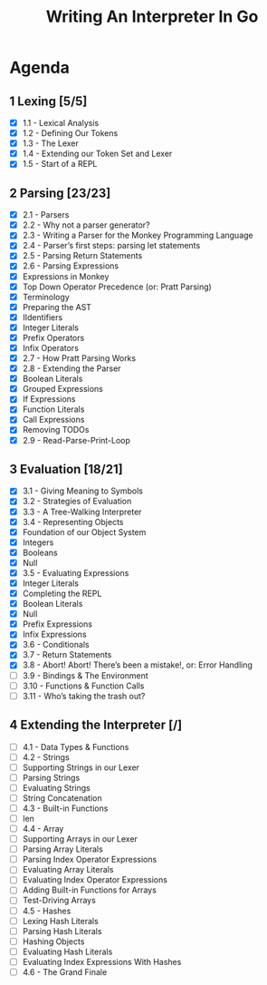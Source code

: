 #+title: Writing An Interpreter In Go
* Agenda
** 1 Lexing [5/5]
- [X] 1.1 - Lexical Analysis
- [X] 1.2 - Defining Our Tokens
- [X] 1.3 - The Lexer
- [X] 1.4 - Extending our Token Set and Lexer
- [X] 1.5 - Start of a REPL
** 2 Parsing [23/23]
:LOGBOOK:
CLOCK: [2022-09-14 Wed 10:46]--[2022-09-14 Wed 11:11] =>  0:25
CLOCK: [2022-09-14 Wed 10:01]--[2022-09-14 Wed 10:26] =>  0:25
CLOCK: [2022-09-14 Wed 09:22]--[2022-09-14 Wed 09:47] =>  0:25
CLOCK: [2022-09-14 Wed 08:51]--[2022-09-14 Wed 09:16] =>  0:25
CLOCK: [2022-09-13 Tue 12:04]--[2022-09-13 Tue 12:18] =>  0:14
CLOCK: [2022-09-13 Tue 11:30]--[2022-09-13 Tue 11:55] =>  0:25
CLOCK: [2022-09-13 Tue 10:53]--[2022-09-13 Tue 11:18] =>  0:25
CLOCK: [2022-09-13 Tue 10:11]--[2022-09-13 Tue 10:36] =>  0:25
CLOCK: [2022-09-13 Tue 09:39]--[2022-09-13 Tue 10:04] =>  0:25
CLOCK: [2022-09-12 Mon 10:31]--[2022-09-12 Mon 10:56] =>  0:25
CLOCK: [2022-09-12 Mon 09:49]--[2022-09-12 Mon 10:14] =>  0:25
CLOCK: [2022-09-12 Mon 08:59]--[2022-09-12 Mon 09:24] =>  0:25
:END:
- [X] 2.1 - Parsers
- [X] 2.2 - Why not a parser generator?
- [X] 2.3 - Writing a Parser for the Monkey Programming Language
- [X] 2.4 - Parser’s first steps: parsing let statements
- [X] 2.5 - Parsing Return Statements
- [X] 2.6 - Parsing Expressions
- [X] Expressions in Monkey
- [X] Top Down Operator Precedence (or: Pratt Parsing)
- [X] Terminology
- [X] Preparing the AST
- [X] IIdentifiers
- [X] Integer Literals
- [X] Prefix Operators
- [X] Infix Operators
- [X] 2.7 - How Pratt Parsing Works
- [X] 2.8 - Extending the Parser
- [X] Boolean Literals
- [X] Grouped Expressions
- [X] If Expressions
- [X] Function Literals
- [X] Call Expressions
- [X] Removing TODOs
- [X] 2.9 - Read-Parse-Print-Loop
** 3 Evaluation [18/21]
:LOGBOOK:
CLOCK: [2022-09-16 Fri 09:18]--[2022-09-16 Fri 09:43] =>  0:25
CLOCK: [2022-09-16 Fri 08:51]--[2022-09-16 Fri 09:16] =>  0:25
CLOCK: [2022-09-16 Fri 08:16]--[2022-09-16 Fri 08:41] =>  0:25
:END:
- [X] 3.1 - Giving Meaning to Symbols
- [X] 3.2 - Strategies of Evaluation
- [X] 3.3 - A Tree-Walking Interpreter
- [X] 3.4 - Representing Objects
- [X] Foundation of our Object System
- [X] Integers
- [X] Booleans
- [X] Null
- [X] 3.5 - Evaluating Expressions
- [X] Integer Literals
- [X] Completing the REPL
- [X] Boolean Literals
- [X] Null
- [X] Prefix Expressions
- [X] Infix Expressions
- [X] 3.6 - Conditionals
- [X] 3.7 - Return Statements
- [X] 3.8 - Abort! Abort! There’s been a mistake!, or: Error Handling
- [ ] 3.9 - Bindings & The Environment
- [ ] 3.10 - Functions & Function Calls
- [ ] 3.11 - Who’s taking the trash out?
** 4 Extending the Interpreter [/]
- [ ] 4.1 - Data Types & Functions
- [ ] 4.2 - Strings
- [ ] Supporting Strings in our Lexer
- [ ] Parsing Strings
- [ ] Evaluating Strings
- [ ] String Concatenation
- [ ] 4.3 - Built-in Functions
- [ ] len
- [ ] 4.4 - Array
- [ ] Supporting Arrays in our Lexer
- [ ] Parsing Array Literals
- [ ] Parsing Index Operator Expressions
- [ ] Evaluating Array Literals
- [ ] Evaluating Index Operator Expressions
- [ ] Adding Built-in Functions for Arrays
- [ ] Test-Driving Arrays
- [ ] 4.5 - Hashes
- [ ] Lexing Hash Literals
- [ ] Parsing Hash Literals
- [ ] Hashing Objects
- [ ] Evaluating Hash Literals
- [ ] Evaluating Index Expressions With Hashes
- [ ] 4.6 - The Grand Finale
